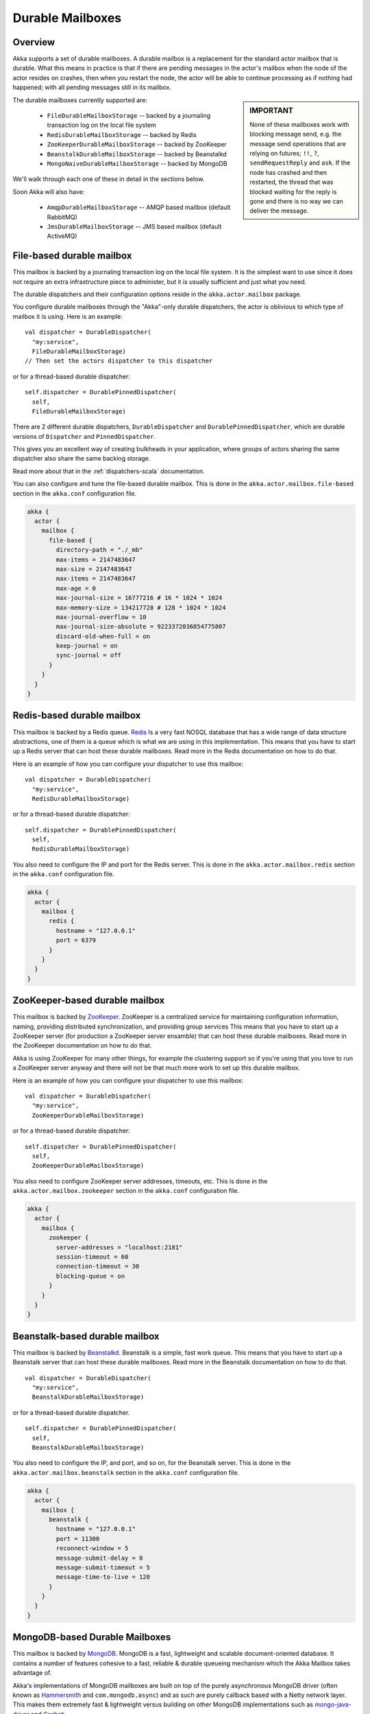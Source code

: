 
.. _durable-mailboxes:

###################
 Durable Mailboxes
###################

Overview
========

Akka supports a set of durable mailboxes. A durable mailbox is a replacement for
the standard actor mailbox that is durable. What this means in practice is that
if there are pending messages in the actor's mailbox when the node of the actor
resides on crashes, then when you restart the node, the actor will be able to
continue processing as if nothing had happened; with all pending messages still
in its mailbox.

.. sidebar:: **IMPORTANT**

   None of these mailboxes work with blocking message send, e.g. the message
   send operations that are relying on futures; ``!!``, ``?``,
   ``sendRequestReply`` and ``ask``. If the node has crashed
   and then restarted, the thread that was blocked waiting for the reply is gone
   and there is no way we can deliver the message.

The durable mailboxes currently supported are:

  - ``FileDurableMailboxStorage`` -- backed by a journaling transaction log on the local file system
  - ``RedisDurableMailboxStorage`` -- backed by Redis
  - ``ZooKeeperDurableMailboxStorage`` -- backed by ZooKeeper
  - ``BeanstalkDurableMailboxStorage`` -- backed by Beanstalkd
  - ``MongoNaiveDurableMailboxStorage`` -- backed by MongoDB

We'll walk through each one of these in detail in the sections below.

Soon Akka will also have:

  - ``AmqpDurableMailboxStorage`` -- AMQP based mailbox (default RabbitMQ)
  - ``JmsDurableMailboxStorage`` -- JMS based mailbox (default ActiveMQ)


File-based durable mailbox
==========================

This mailbox is backed by a journaling transaction log on the local file
system. It is the simplest want to use since it does not require an extra
infrastructure piece to administer, but it is usually sufficient and just what
you need.

The durable dispatchers and their configuration options reside in the
``akka.actor.mailbox`` package.

You configure durable mailboxes through the "Akka"-only durable dispatchers, the
actor is oblivious to which type of mailbox it is using. Here is an example::

    val dispatcher = DurableDispatcher(
      "my:service",
      FileDurableMailboxStorage)
    // Then set the actors dispatcher to this dispatcher

or for a thread-based durable dispatcher::

    self.dispatcher = DurablePinnedDispatcher(
      self,
      FileDurableMailboxStorage)

There are 2 different durable dispatchers, ``DurableDispatcher`` and
``DurablePinnedDispatcher``, which are durable versions of
``Dispatcher`` and ``PinnedDispatcher``.

This gives you an excellent way of creating bulkheads in your application, where
groups of actors sharing the same dispatcher also share the same backing
storage.

Read more about that in the :ref:`dispatchers-scala` documentation.

You can also configure and tune the file-based durable mailbox. This is done in
the ``akka.actor.mailbox.file-based`` section in the ``akka.conf`` configuration
file.

.. code-block:: none

    akka {
      actor {
        mailbox {
          file-based {
            directory-path = "./_mb"
            max-items = 2147483647
            max-size = 2147483647
            max-items = 2147483647
            max-age = 0
            max-journal-size = 16777216 # 16 * 1024 * 1024
            max-memory-size = 134217728 # 128 * 1024 * 1024
            max-journal-overflow = 10
            max-journal-size-absolute = 9223372036854775807
            discard-old-when-full = on
            keep-journal = on
            sync-journal = off
          }
        }
      }
    }

.. todo:: explain all the above options in detail


Redis-based durable mailbox
===========================

This mailbox is backed by a Redis queue. `Redis <http://redis.io>`_ Is a very
fast NOSQL database that has a wide range of data structure abstractions, one of
them is a queue which is what we are using in this implementation. This means
that you have to start up a Redis server that can host these durable
mailboxes. Read more in the Redis documentation on how to do that.

Here is an example of how you can configure your dispatcher to use this mailbox::

    val dispatcher = DurableDispatcher(
      "my:service",
      RedisDurableMailboxStorage)

or for a thread-based durable dispatcher::

    self.dispatcher = DurablePinnedDispatcher(
      self,
      RedisDurableMailboxStorage)

You also need to configure the IP and port for the Redis server. This is done in
the ``akka.actor.mailbox.redis`` section in the ``akka.conf`` configuration
file.

.. code-block:: none

    akka {
      actor {
        mailbox {
          redis {
            hostname = "127.0.0.1"
            port = 6379
          }
        }
      }
    }


ZooKeeper-based durable mailbox
===============================

This mailbox is backed by `ZooKeeper <http://zookeeper.apache.org/>`_. ZooKeeper
is a centralized service for maintaining configuration information, naming,
providing distributed synchronization, and providing group services This means
that you have to start up a ZooKeeper server (for production a ZooKeeper server
ensamble) that can host these durable mailboxes. Read more in the ZooKeeper
documentation on how to do that.

Akka is using ZooKeeper for many other things, for example the clustering
support so if you're using that you love to run a ZooKeeper server anyway and
there will not be that much more work to set up this durable mailbox.

Here is an example of how you can configure your dispatcher to use this mailbox::

    val dispatcher = DurableDispatcher(
      "my:service",
      ZooKeeperDurableMailboxStorage)

or for a thread-based durable dispatcher::

    self.dispatcher = DurablePinnedDispatcher(
      self,
      ZooKeeperDurableMailboxStorage)

You also need to configure ZooKeeper server addresses, timeouts, etc. This is
done in the ``akka.actor.mailbox.zookeeper`` section in the ``akka.conf``
configuration file.

.. code-block:: none

    akka {
      actor {
        mailbox {
          zookeeper {
            server-addresses = "localhost:2181"
            session-timeout = 60
            connection-timeout = 30
            blocking-queue = on
          }
        }
      }
    }


Beanstalk-based durable mailbox
===============================

This mailbox is backed by `Beanstalkd <http://kr.github.com/beanstalkd/>`_.
Beanstalk is a simple, fast work queue. This means that you have to start up a
Beanstalk server that can host these durable mailboxes. Read more in the
Beanstalk documentation on how to do that. ::

    val dispatcher = DurableDispatcher(
      "my:service",
      BeanstalkDurableMailboxStorage)

or for a thread-based durable dispatcher. ::

    self.dispatcher = DurablePinnedDispatcher(
      self,
      BeanstalkDurableMailboxStorage)

You also need to configure the IP, and port, and so on, for the Beanstalk
server. This is done in the ``akka.actor.mailbox.beanstalk`` section in the
``akka.conf`` configuration file.

.. code-block:: none

    akka {
      actor {
        mailbox {
          beanstalk {
            hostname = "127.0.0.1"
            port = 11300
            reconnect-window = 5
            message-submit-delay = 0
            message-submit-timeout = 5
            message-time-to-live = 120
          }
        }
      }
    }

MongoDB-based Durable Mailboxes
===============================

This mailbox is backed by `MongoDB <http://mongodb.org>`_.
MongoDB is a fast, lightweight and scalable document-oriented database.  It contains a number of
features cohesive to a fast, reliable & durable queueing mechanism which the Akka Mailbox takes advantage of.


Akka's implementations of MongoDB mailboxes are built on top of the purely asynchronous MongoDB driver (often known as `Hammersmith <http://github.com/bwmcadams/hammersmith>`_ and ``com.mongodb.async``) and as such are purely callback based with a Netty network layer.  This makes them extremely fast & lightweight versus building on other MongoDB implementations such as `mongo-java-driver <http://github.com/mongodb/mongo-java-driver>`_ and `Casbah <http://github.com/mongodb/casbah>`_.

You will need to configure the URI for the MongoDB server, using the URI Format specified in the `MongoDB Documentation <http://www.mongodb.org/display/DOCS/Connections>`_. This is done in
the ``akka.actor.mailbox.mongodb`` section in the ``akka.conf`` configuration
file.

.. code-block:: none

      mongodb {
        # Any specified collection name will be used as a prefix for collections that use durable mongo mailboxes
        uri = "mongodb://localhost/akka.mailbox"   # Follow Mongo URI Spec - http://www.mongodb.org/display/DOCS/Connections
        # Configurable timeouts for certain ops
        timeout {
            read = 3000 # number of milliseconds to wait for a read to succeed before timing out the future
            write = 3000 # number of milliseconds to wait for a write to succeed before timing out the future
        }
      }

You must specify a hostname (and optionally port) and at *least* a Database name.  If you specify a collection name, it will be used as a 'prefix' for the collections Akka creates to store mailbox messages.  Otherwise, collections will be prefixed with ``mailbox.``

It is also possible to configure the timeout threshholds for Read and Write operations in the ``timeout`` block.
Currently Akka offers only one "type" of MongoDB based Mailbox but there are plans to support at least
one other kind which uses a different queueing strategy.


'Naive' MongoDB-based Durable Mailbox
-------------------------------------
The currently supported mailbox is considered "Naive" as it removes messages (using the ``findAndRemove``
command) from the MongoDB datastore as soon as the actor consumes them.  This could cause message loss
if an actor crashes before completely processing a message.  It is not a problem per sé, but behavior
users should be aware of.

Here is an example of how you can configure your dispatcher to use this mailbox::

    val dispatcher = DurableDispatcher(
      "my:service",
      MongoNaiveDurableMailboxStorage)

or for a thread-based durable dispatcher::

    self.dispatcher = DurablePinnedDispatcher(
      self,
      MongoNaiveDurableMailboxStorage)



